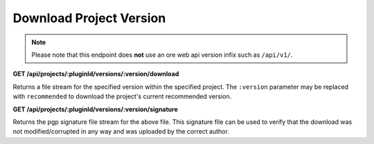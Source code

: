 ========================
Download Project Version
========================

.. note::

    Please note that this endpoint does **not** use an ore web api version infix such as ``/api/v1/``.

**GET /api/projects/:pluginId/versions/:version/download**

Returns a file stream for the specified version within the specified project. The ``:version`` parameter may be replaced
with ``recommended`` to download the project's current recommended version.

**GET /api/projects/:pluginId/versions/:version/signature**

Returns the pgp signature file stream for the above file. This signature file can be used to verify that the download
was not modified/corrupted in any way and was uploaded by the correct author.
